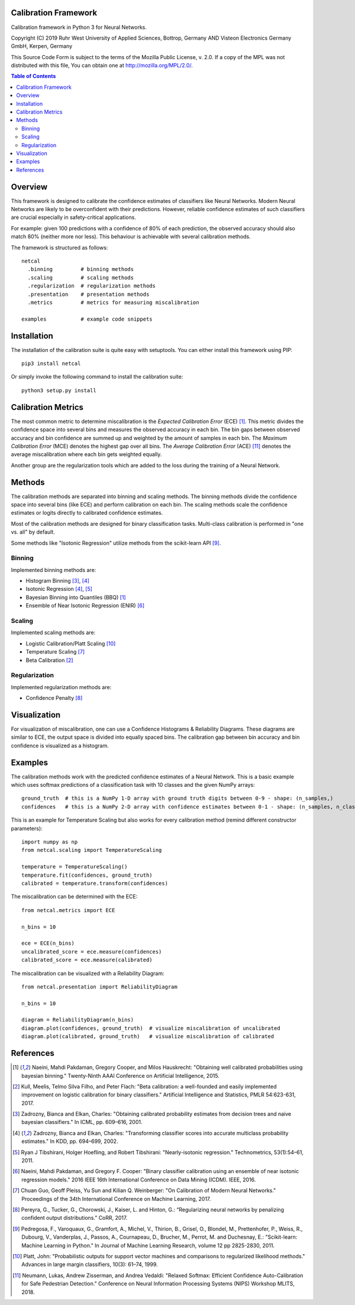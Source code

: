 Calibration Framework
=====================
Calibration framework in Python 3 for Neural Networks.

Copyright (C) 2019 Ruhr West University of Applied Sciences, Bottrop, Germany
AND Visteon Electronics Germany GmbH, Kerpen, Germany

This Source Code Form is subject to the terms of the Mozilla Public
License, v. 2.0. If a copy of the MPL was not distributed with this
file, You can obtain one at http://mozilla.org/MPL/2.0/.

.. contents:: Table of Contents
   :depth: 2

Overview
===============

This framework is designed to calibrate the confidence estimates of classifiers like Neural Networks. Modern Neural Networks are likely to be overconfident with their predictions. However, reliable confidence estimates of such classifiers are crucial especially in safety-critical applications.

For example: given 100 predictions with a confidence of 80% of each prediction, the observed accuracy should also match 80% (neither more nor less). This behaviour is achievable with several calibration methods.

The framework is structured as follows::

    netcal
      .binning         # binning methods
      .scaling         # scaling methods
      .regularization  # regularization methods
      .presentation    # presentation methods
      .metrics         # metrics for measuring miscalibration

    examples           # example code snippets

Installation
===============
The installation of the calibration suite is quite easy with setuptools. You can either install this framework using PIP::

    pip3 install netcal

Or simply invoke the following command to install the calibration suite::

    python3 setup.py install

Calibration Metrics
======================
The most common metric to determine miscalibration is the *Expected Calibration Error* (ECE) [1]_. This metric divides the confidence space into several bins and measures the observed accuracy in each bin. The bin gaps between observed accuracy and bin confidence are summed up and weighted by the amount of samples in each bin. The *Maximum Calibration Error* (MCE) denotes the highest gap over all bins. The *Average Calibration Error* (ACE) [11]_ denotes the average miscalibration where each bin gets weighted equally.

Another group are the regularization tools which are added to the loss during the training of a Neural Network.

Methods
==========
The calibration methods are separated into binning and scaling methods. The binning methods divide the confidence space into several bins (like ECE) and perform calibration on each bin. The scaling methods scale the confidence estimates or logits directly to calibrated confidence estimates.

Most of the calibration methods are designed for binary classification tasks. Multi-class calibration is performed in "one vs. all" by default.

Some methods like "Isotonic Regression" utilize methods from the scikit-learn API [9]_.

Binning
-------
Implemented binning methods are:

- Histogram Binning [3]_, [4]_
- Isotonic Regression [4]_, [5]_
- Bayesian Binning into Quantiles (BBQ) [1]_
- Ensemble of Near Isotonic Regression (ENIR) [6]_

Scaling
-------
Implemented scaling methods are:

- Logistic Calibration/Platt Scaling [10]_
- Temperature Scaling [7]_
- Beta Calibration [2]_

Regularization
--------------
Implemented regularization methods are:

- Confidence Penalty [8]_

Visualization
================
For visualization of miscalibration, one can use a Confidence Histograms & Reliability Diagrams. These diagrams are similar to ECE, the output space is divided into equally spaced bins. The calibration gap between bin accuracy and bin confidence is visualized as a histogram.

Examples
===========
The calibration methods work with the predicted confidence estimates of a Neural Network. This is a basic example which uses softmax predictions of a classification task with 10 classes and the given NumPy arrays::

    ground_truth  # this is a NumPy 1-D array with ground truth digits between 0-9 - shape: (n_samples,)
    confidences   # this is a NumPy 2-D array with confidence estimates between 0-1 - shape: (n_samples, n_classes)

This is an example for Temperature Scaling but also works for every calibration method (remind different constructor parameters)::

    import numpy as np
    from netcal.scaling import TemperatureScaling

    temperature = TemperatureScaling()
    temperature.fit(confidences, ground_truth)
    calibrated = temperature.transform(confidences)

The miscalibration can be determined with the ECE::

    from netcal.metrics import ECE

    n_bins = 10

    ece = ECE(n_bins)
    uncalibrated_score = ece.measure(confidences)
    calibrated_score = ece.measure(calibrated)

The miscalibration can be visualized with a Reliability Diagram::

    from netcal.presentation import ReliabilityDiagram

    n_bins = 10

    diagram = ReliabilityDiagram(n_bins)
    diagram.plot(confidences, ground_truth)  # visualize miscalibration of uncalibrated
    diagram.plot(calibrated, ground_truth)   # visualize miscalibration of calibrated

References
==========
.. [1] Naeini, Mahdi Pakdaman, Gregory Cooper, and Milos Hauskrecht: "Obtaining well calibrated probabilities using bayesian binning." Twenty-Ninth AAAI Conference on Artificial Intelligence, 2015.
.. [2] Kull, Meelis, Telmo Silva Filho, and Peter Flach: "Beta calibration: a well-founded and easily implemented improvement on logistic calibration for binary classifiers." Artificial Intelligence and Statistics, PMLR 54:623-631, 2017.
.. [3] Zadrozny, Bianca and Elkan, Charles: "Obtaining calibrated probability estimates from decision trees and naive bayesian classifiers." In ICML, pp. 609–616, 2001.
.. [4] Zadrozny, Bianca and Elkan, Charles: "Transforming classifier scores into accurate multiclass probability estimates." In KDD, pp. 694–699, 2002.
.. [5] Ryan J Tibshirani, Holger Hoefling, and Robert Tibshirani: "Nearly-isotonic regression." Technometrics, 53(1):54–61, 2011.
.. [6] Naeini, Mahdi Pakdaman, and Gregory F. Cooper: "Binary classifier calibration using an ensemble of near isotonic regression models." 2016 IEEE 16th International Conference on Data Mining (ICDM). IEEE, 2016.
.. [7] Chuan Guo, Geoff Pleiss, Yu Sun and Kilian Q. Weinberger: "On Calibration of Modern Neural Networks." Proceedings of the 34th International Conference on Machine Learning, 2017.
.. [8] Pereyra, G., Tucker, G., Chorowski, J., Kaiser, L. and Hinton, G.: “Regularizing neural networks by penalizing confident output distributions.” CoRR, 2017.
.. [9] Pedregosa, F., Varoquaux, G., Gramfort, A., Michel, V., Thirion, B., Grisel, O., Blondel, M., Prettenhofer, P., Weiss, R., Dubourg, V., Vanderplas, J., Passos, A., Cournapeau, D., Brucher, M., Perrot, M. and Duchesnay, E.: "Scikit-learn: Machine Learning in Python." In Journal of Machine Learning Research, volume 12 pp 2825-2830, 2011.
.. [10] Platt, John: "Probabilistic outputs for support vector machines and comparisons to regularized likelihood methods." Advances in large margin classifiers, 10(3): 61–74, 1999.
.. [11] Neumann, Lukas, Andrew Zisserman, and Andrea Vedaldi: "Relaxed Softmax: Efficient Confidence Auto-Calibration for Safe Pedestrian Detection." Conference on Neural Information Processing Systems (NIPS) Workshop MLITS, 2018.